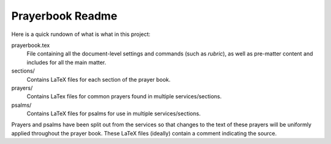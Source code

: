 =================
Prayerbook Readme
=================

Here is a quick rundown of what is what in this project:

prayerbook.tex
  File containing all the document-level settings and commands (such as `rubric`),
  as well as pre-matter content and includes for all the main matter.

sections/
  Contains LaTeX files for each section of the prayer book.

prayers/
  Contains LaTex files for common prayers found in multiple services/sections.

psalms/
  Contains LaTeX files for psalms for use in multiple services/sections.

Prayers and psalms have been split out from the services so that changes to the
text of these prayers will be uniformly applied throughout the prayer book. These
LaTeX files (ideally) contain a comment indicating the source.
